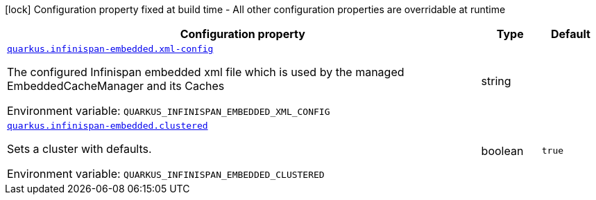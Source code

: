 :summaryTableId: quarkus-infinispan-embedded_quarkus-infinispan-embedded
[.configuration-legend]
icon:lock[title=Fixed at build time] Configuration property fixed at build time - All other configuration properties are overridable at runtime
[.configuration-reference.searchable, cols="80,.^10,.^10"]
|===

h|[.header-title]##Configuration property##
h|Type
h|Default

a| [[quarkus-infinispan-embedded_quarkus-infinispan-embedded-xml-config]] [.property-path]##link:#quarkus-infinispan-embedded_quarkus-infinispan-embedded-xml-config[`quarkus.infinispan-embedded.xml-config`]##

[.description]
--
The configured Infinispan embedded xml file which is used by the managed EmbeddedCacheManager and its Caches


ifdef::add-copy-button-to-env-var[]
Environment variable: env_var_with_copy_button:+++QUARKUS_INFINISPAN_EMBEDDED_XML_CONFIG+++[]
endif::add-copy-button-to-env-var[]
ifndef::add-copy-button-to-env-var[]
Environment variable: `+++QUARKUS_INFINISPAN_EMBEDDED_XML_CONFIG+++`
endif::add-copy-button-to-env-var[]
--
|string
|

a| [[quarkus-infinispan-embedded_quarkus-infinispan-embedded-clustered]] [.property-path]##link:#quarkus-infinispan-embedded_quarkus-infinispan-embedded-clustered[`quarkus.infinispan-embedded.clustered`]##

[.description]
--
Sets a cluster with defaults.


ifdef::add-copy-button-to-env-var[]
Environment variable: env_var_with_copy_button:+++QUARKUS_INFINISPAN_EMBEDDED_CLUSTERED+++[]
endif::add-copy-button-to-env-var[]
ifndef::add-copy-button-to-env-var[]
Environment variable: `+++QUARKUS_INFINISPAN_EMBEDDED_CLUSTERED+++`
endif::add-copy-button-to-env-var[]
--
|boolean
|`true`

|===


:!summaryTableId: